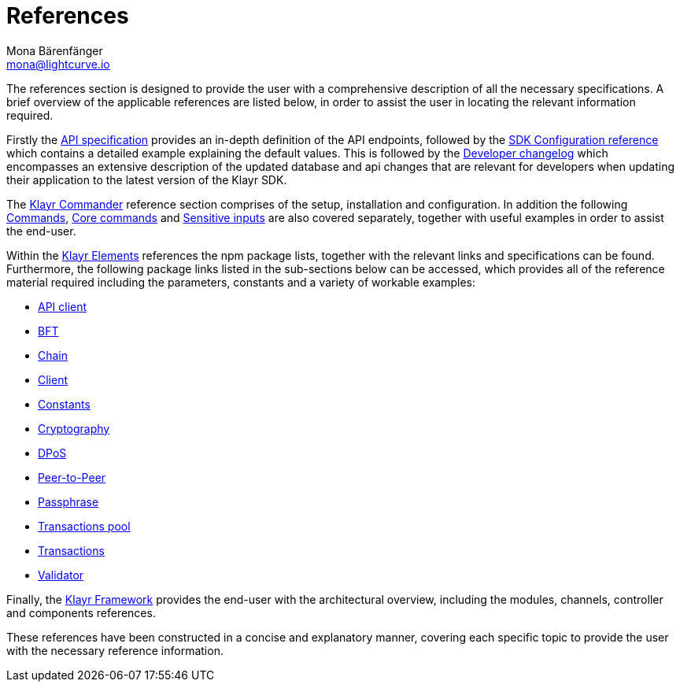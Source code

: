 = References
Mona Bärenfänger <mona@lightcurve.io>
:description: This section provides an overview of the references available for the Klayr Elements packages and the Klayr Commander.
:toc:
:page-previous: /klayr-sdk/tutorials.html
:page-previous-title: Tutorials

:url_klayr_elements: reference/klayr-elements/index.adoc
:url_klayr_commander: reference/klayr-commander/commands.adoc
:url_klayr_packages: reference/klayr-elements/index.adoc
:url_klayr_api_client: reference/klayr-elements/api-client.adoc
:url_klayr_bft: reference/klayr-elements/bft.adoc
:url_klayr_chain: reference/klayr-elements/chain.adoc
:url_klayr_client: reference/klayr-elements/client.adoc
:url_klayr_constants: reference/klayr-elements/constants.adoc
:url_klayr_cryptography: reference/klayr-elements/cryptography.adoc
:url_klayr_dpos: reference/klayr-elements/dpos.adoc
:url_klayr_packages: reference/klayr-elements/index.adoc
:url_klayr_p2p: reference/klayr-elements/p2p.adoc
:url_klayr_passphrase: reference/klayr-elements/passphrase.adoc
:url_klayr_trans-pool: reference/klayr-elements/transaction-pool.adoc
:url_klayr_transactions: reference/klayr-elements/transactions.adoc
:url_klayr_validator: reference/klayr-elements/validator.adoc
:url_klayr_commander_commands: reference/klayr-commander/commands.adoc
:url_klayr_core: reference/klayr-commander/klayr-core.adoc
:url_sens_inputs: reference/klayr-commander/sensitive-inputs.adoc
:url_commander_overview: reference/klayr-commander/index.adoc
:url_user_guide: reference/klayr-commander/user-guide.adoc
:url_api_specification: reference/api.adoc
:url_changelog: reference/changelog.adoc
:url_config: reference/config.adoc
:url_framework: reference/klayr-framework/index.adoc


The references section is designed to provide the user with a comprehensive description of all the necessary specifications.
A brief overview of the applicable references are listed below, in order to assist the user in locating the relevant information required.

Firstly the  xref:{url_api_specification}[API specification] provides an in-depth definition of the API endpoints, followed by the  xref:{url_config}[SDK Configuration reference] which contains a detailed example explaining the default values. This is followed by the xref:{url_changelog}[Developer changelog] which encompasses an extensive description of the updated database and api changes that are relevant for developers when updating their application to the latest version of the Klayr SDK.

The xref:{url_commander_overview}[Klayr Commander] reference section comprises of the setup, installation and configuration. In addition the following  xref:{url_klayr_commander_commands}[Commands], xref:{url_klayr_core}[Core commands] and xref:{url_sens_inputs}[Sensitive inputs] are also covered separately, together with useful examples in order to assist the end-user.

Within the xref:{url_klayr_elements}[Klayr Elements] references the npm package lists, together with the relevant links and specifications can be found.
Furthermore, the following package links listed in the sub-sections below can be accessed, which provides all of the reference material required including the parameters, constants and a variety of workable examples:


    * xref:{url_klayr_api_client}[API client]
    * xref:{url_klayr_bft}[BFT]
    * xref:{url_klayr_chain}[Chain]
    * xref:{url_klayr_client}[Client]
    * xref:{url_klayr_constants}[Constants]
    * xref:{url_klayr_cryptography}[Cryptography]
    * xref:{url_klayr_dpos}[DPoS]
    * xref:{url_klayr_p2p}[Peer-to-Peer]
    * xref:{url_klayr_passphrase}[Passphrase]
    * xref:{url_klayr_trans-pool}[Transactions pool]
    * xref:{url_klayr_transactions}[Transactions]
    * xref:{url_klayr_validator}[Validator]

Finally, the  xref:{url_framework}[Klayr Framework] provides the end-user with the architectural overview, including the modules, channels, controller and components references.

These references have been constructed in a concise and explanatory manner, covering each specific topic to provide the user with the necessary reference information.

